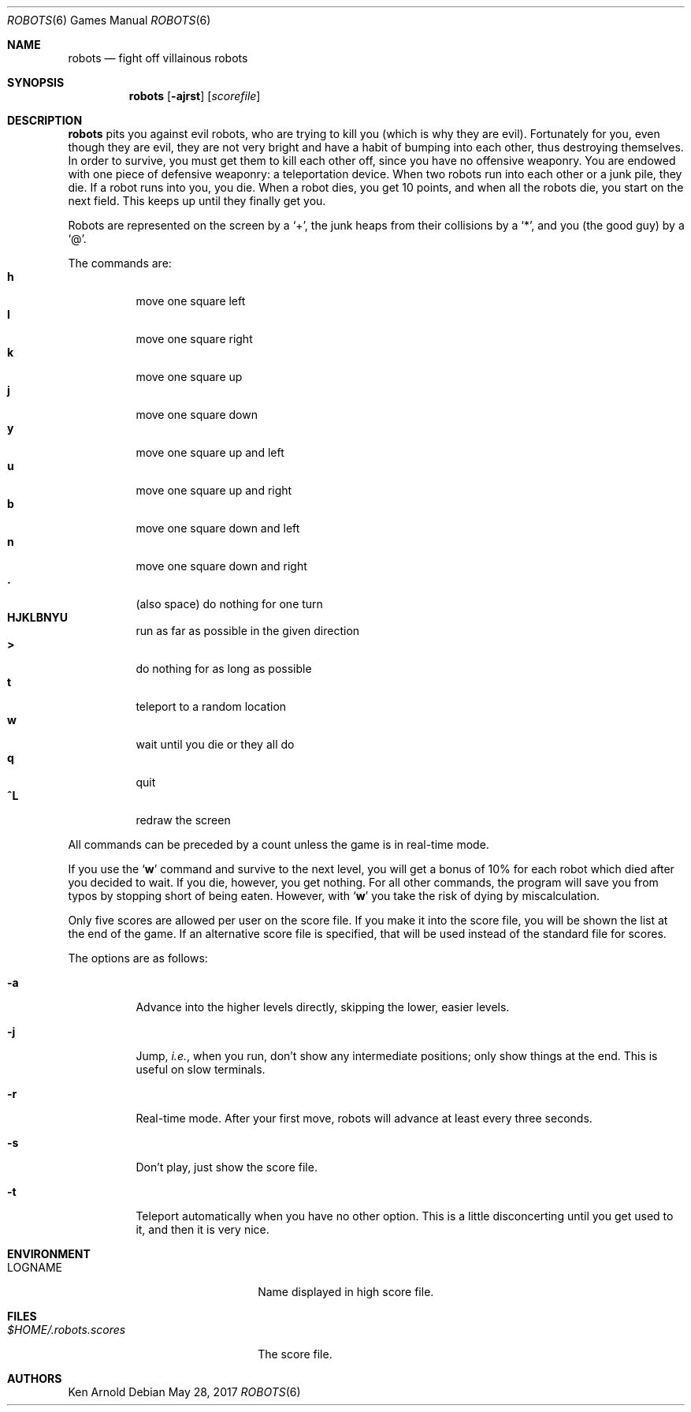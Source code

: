 .\"	$OpenBSD: robots.6,v 1.17 2017/05/28 21:09:24 tedu Exp $
.\"
.\" Copyright (c) 1991, 1993
.\"	The Regents of the University of California.  All rights reserved.
.\"
.\" Redistribution and use in source and binary forms, with or without
.\" modification, are permitted provided that the following conditions
.\" are met:
.\" 1. Redistributions of source code must retain the above copyright
.\"    notice, this list of conditions and the following disclaimer.
.\" 2. Redistributions in binary form must reproduce the above copyright
.\"    notice, this list of conditions and the following disclaimer in the
.\"    documentation and/or other materials provided with the distribution.
.\" 3. Neither the name of the University nor the names of its contributors
.\"    may be used to endorse or promote products derived from this software
.\"    without specific prior written permission.
.\"
.\" THIS SOFTWARE IS PROVIDED BY THE REGENTS AND CONTRIBUTORS ``AS IS'' AND
.\" ANY EXPRESS OR IMPLIED WARRANTIES, INCLUDING, BUT NOT LIMITED TO, THE
.\" IMPLIED WARRANTIES OF MERCHANTABILITY AND FITNESS FOR A PARTICULAR PURPOSE
.\" ARE DISCLAIMED.  IN NO EVENT SHALL THE REGENTS OR CONTRIBUTORS BE LIABLE
.\" FOR ANY DIRECT, INDIRECT, INCIDENTAL, SPECIAL, EXEMPLARY, OR CONSEQUENTIAL
.\" DAMAGES (INCLUDING, BUT NOT LIMITED TO, PROCUREMENT OF SUBSTITUTE GOODS
.\" OR SERVICES; LOSS OF USE, DATA, OR PROFITS; OR BUSINESS INTERRUPTION)
.\" HOWEVER CAUSED AND ON ANY THEORY OF LIABILITY, WHETHER IN CONTRACT, STRICT
.\" LIABILITY, OR TORT (INCLUDING NEGLIGENCE OR OTHERWISE) ARISING IN ANY WAY
.\" OUT OF THE USE OF THIS SOFTWARE, EVEN IF ADVISED OF THE POSSIBILITY OF
.\" SUCH DAMAGE.
.\"
.\"	@(#)robots.6	8.1 (Berkeley) 5/31/93
.\"
.Dd $Mdocdate: May 28 2017 $
.Dt ROBOTS 6
.Os
.Sh NAME
.Nm robots
.Nd fight off villainous robots
.Sh SYNOPSIS
.Nm robots
.Op Fl ajrst
.Op Ar scorefile
.Sh DESCRIPTION
.Nm
pits you against evil robots, who are trying to kill you
.Pq which is why they are evil .
Fortunately for you, even though they are evil, they are not very bright
and have a habit of bumping into each other, thus destroying themselves.
In order to survive, you must get them to kill each other off, since you
have no offensive weaponry.
You are endowed with one piece of defensive weaponry: a teleportation device.
When two robots run into each other or a junk pile, they die.
If a robot runs into you, you die.
When a robot dies, you get 10 points, and when all the robots die,
you start on the next field.
This keeps up until they finally get you.
.Pp
Robots are represented on the screen by a
.Sq + ,
the junk heaps from their collisions by a
.Sq * ,
and you
(the good guy)
by a
.Sq @ .
.Pp
The commands are:
.Bl -tag -width indent -compact
.It Ic h
move one square left
.It Ic l
move one square right
.It Ic k
move one square up
.It Ic j
move one square down
.It Ic y
move one square up and left
.It Ic u
move one square up and right
.It Ic b
move one square down and left
.It Ic n
move one square down and right
.It Ic \&.
(also space) do nothing for one turn
.It Ic HJKLBNYU
run as far as possible in the given direction
.It Ic >
do nothing for as long as possible
.It Ic t
teleport to a random location
.It Ic w
wait until you die or they all do
.It Ic q
quit
.It Ic ^L
redraw the screen
.El
.Pp
All commands can be preceded by a count unless the game is in real-time mode.
.Pp
If you use the
.Sq Ic w
command and survive to the next level, you will get a bonus of 10%
for each robot which died after you decided to wait.
If you die, however, you get nothing.
For all other commands, the program will save you from typos
by stopping short of being eaten.
However, with
.Sq Ic w
you take the risk of dying by miscalculation.
.Pp
Only five scores are allowed per user on the score file.
If you make it into the score file, you will be shown the list at the end
of the game.
If an alternative score file is specified, that will be used instead of the
standard file for scores.
.Pp
The options are as follows:
.Bl -tag -width indent
.It Fl a
Advance into the higher levels directly, skipping the lower, easier levels.
.It Fl j
Jump,
.Em i.e. ,
when you run, don't show any intermediate positions; only show things at
the end.
This is useful on slow terminals.
.It Fl r
Real-time mode.
After your first move, robots will advance at least every three seconds.
.It Fl s
Don't play, just show the score file.
.It Fl t
Teleport automatically when you have no other option.
This is a little disconcerting until you get used to it, and then it is
very nice.
.El
.Sh ENVIRONMENT
.Bl -tag -width $HOME/.robots.scores
.It Ev LOGNAME
Name displayed in high score file.
.El
.Sh FILES
.Bl -tag -width $HOME/.robots.scores
.It Pa $HOME/.robots.scores
The score file.
.El
.Sh AUTHORS
.An Ken Arnold

